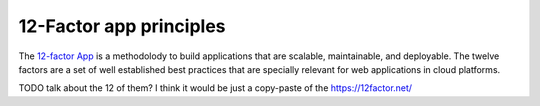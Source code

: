 12-Factor app principles
========================

The `12-factor App <https://12factor.net/>`_ is a methodolody to build
applications that are scalable, maintainable, and deployable. The twelve
factors are a set of well established best practices that are specially
relevant for web applications in cloud platforms.


TODO talk about the 12 of them? I think it would be just a copy-paste of
the https://12factor.net/
